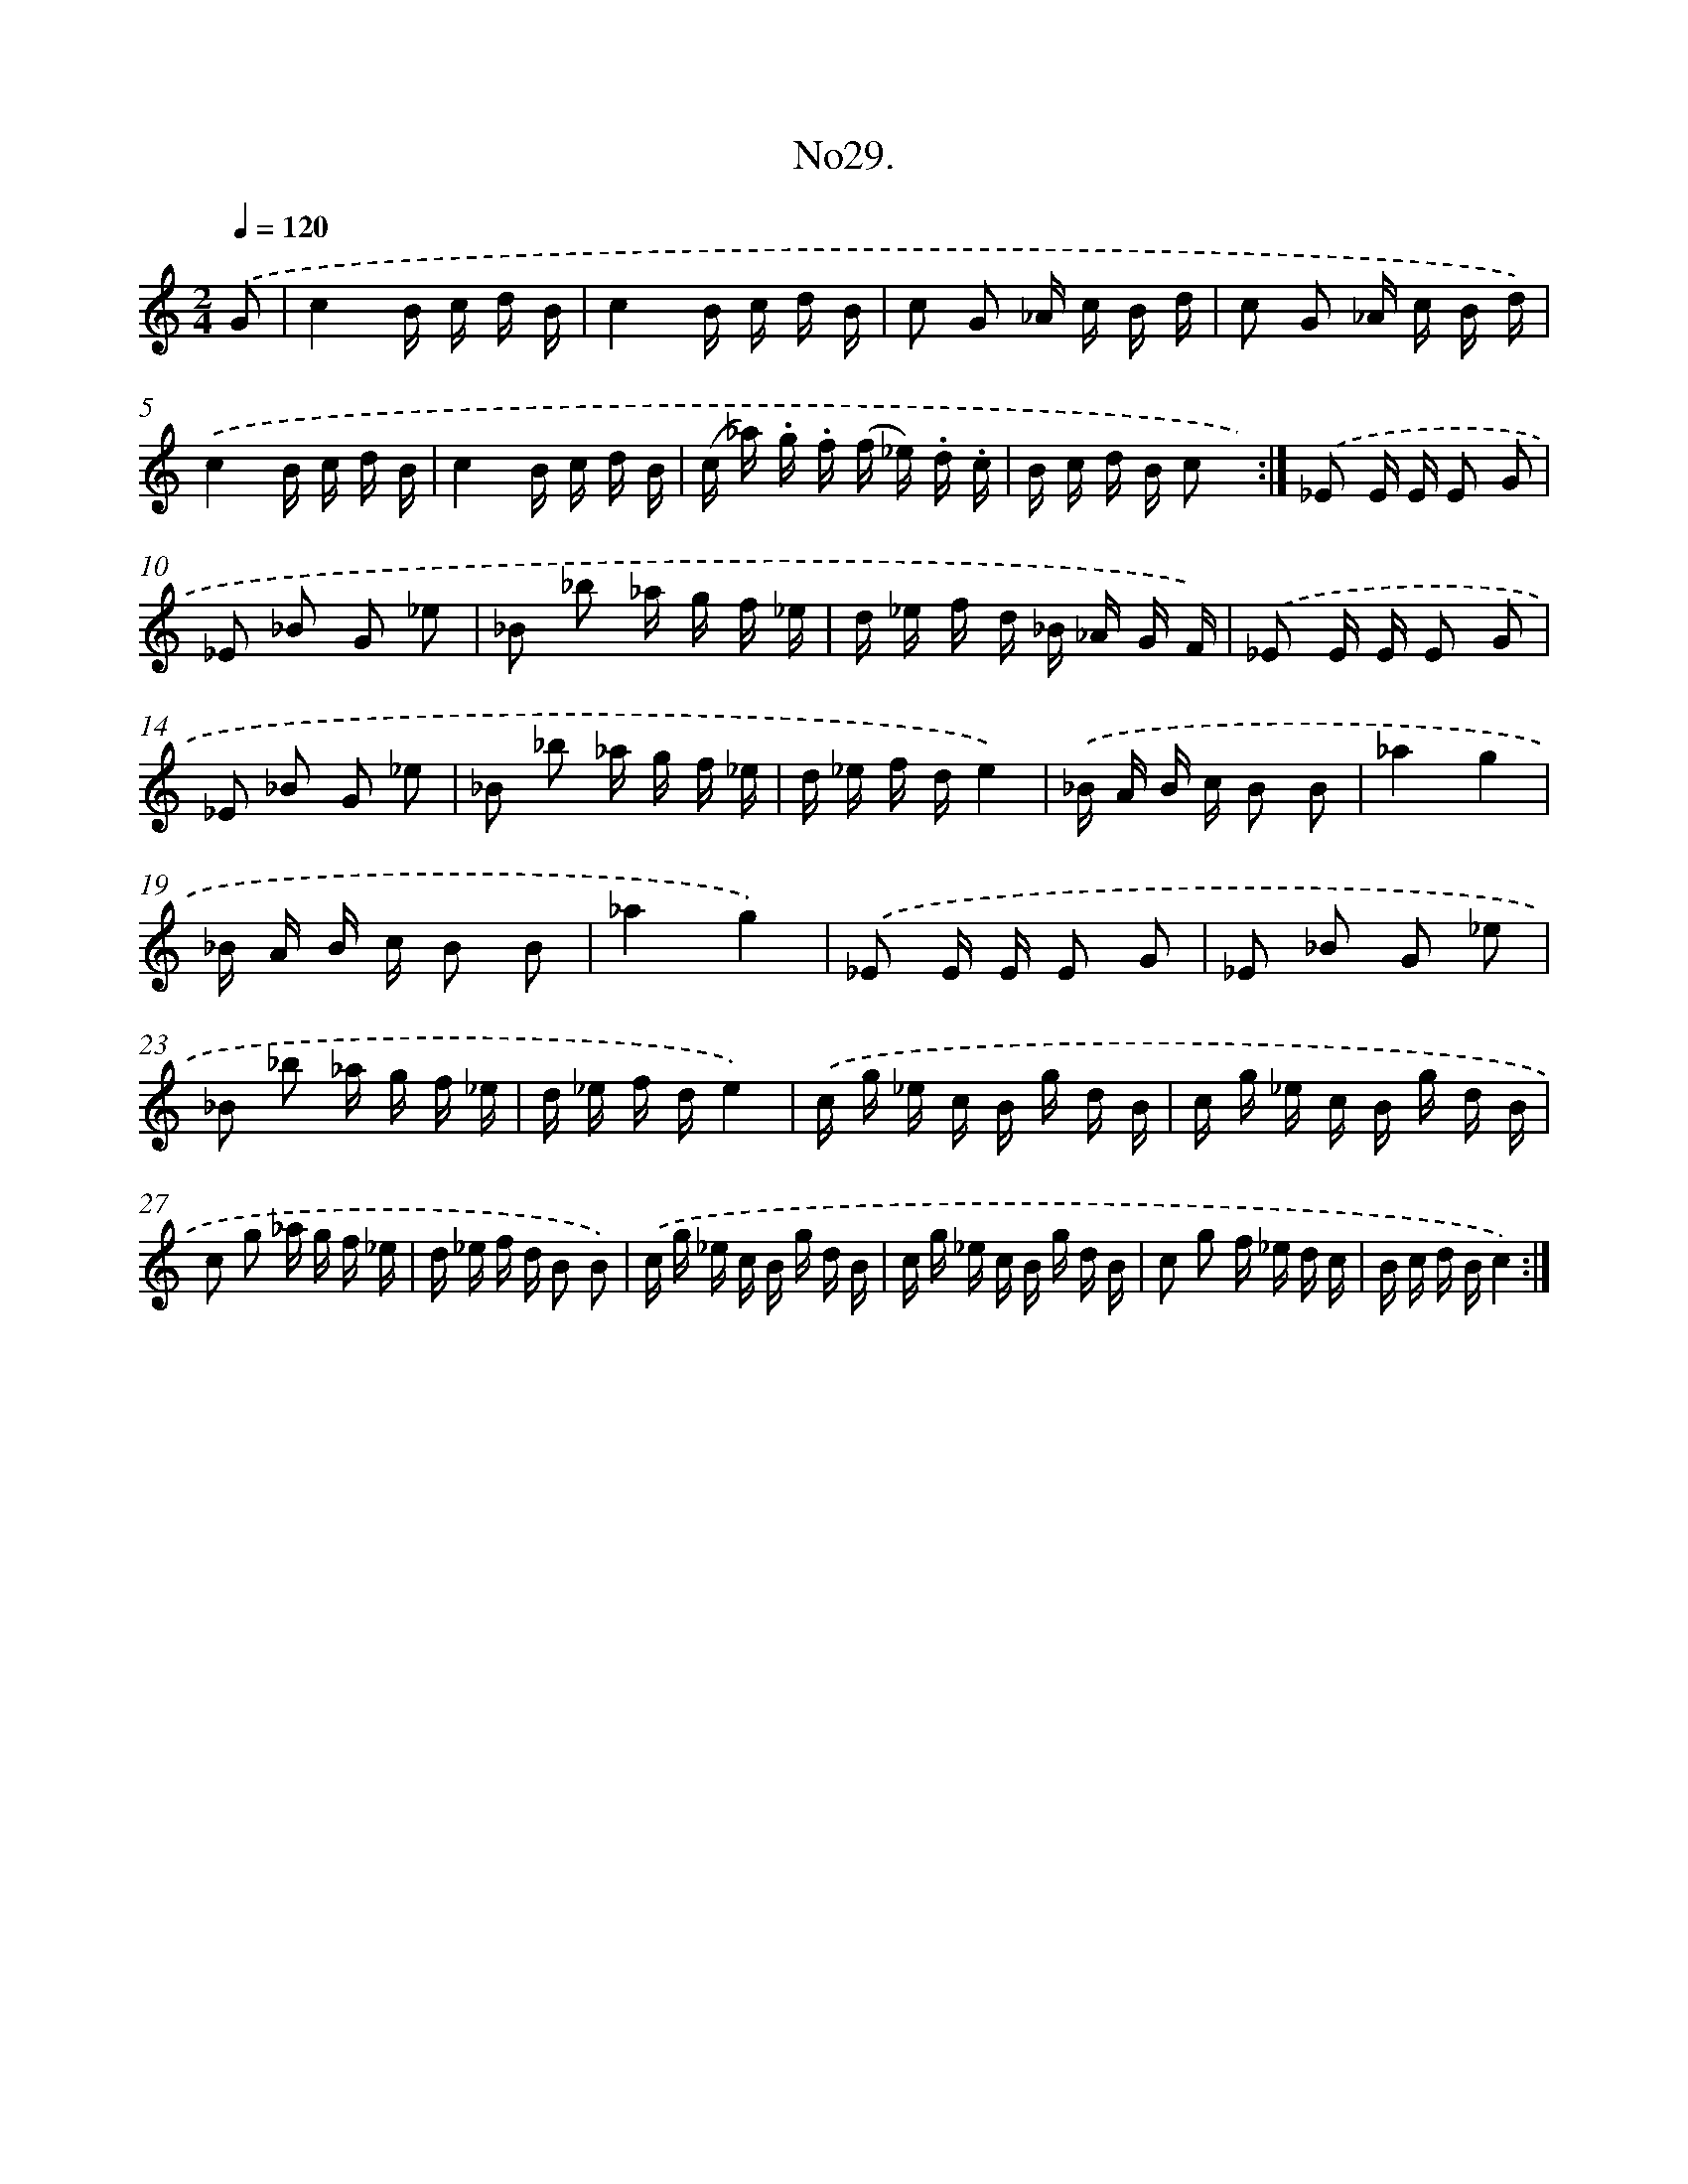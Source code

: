 X: 13684
T: No29.
%%abc-version 2.0
%%abcx-abcm2ps-target-version 5.9.1 (29 Sep 2008)
%%abc-creator hum2abc beta
%%abcx-conversion-date 2018/11/01 14:37:36
%%humdrum-veritas 1443538398
%%humdrum-veritas-data 2780893243
%%continueall 1
%%barnumbers 0
L: 1/16
M: 2/4
Q: 1/4=120
K: C clef=treble
.('G2 [I:setbarnb 1]|
c4B c d B |
c4B c d B |
c2 G2 _A c B d |
c2 G2 _A c B d) |
.('c4B c d B |
c4B c d B |
(c _a) .g .f (f _e) .d .c |
B c d B c2 x2) :|]
.('_E2 E E E2 G2 |
_E2 _B2 G2 _e2 |
_B2 _b2 _a g f _e |
d _e f d _B _A G F) |
.('_E2 E E E2 G2 |
_E2 _B2 G2 _e2 |
_B2 _b2 _a g f _e |
d _e f de4) |
.('_B A B c B2 B2 |
_a4g4 |
_B A B c B2 B2 |
_a4g4) |
.('_E2 E E E2 G2 |
_E2 _B2 G2 _e2 |
_B2 _b2 _a g f _e |
d _e f de4) |
.('c g _e c B g d B |
c g _e c B g d B |
c2 g2 _a g f _e |
d _e f d B2 B2) |
.('c g _e c B g d B |
c g _e c B g d B |
c2 g2 f _e d c |
B c d Bc4) :|]
